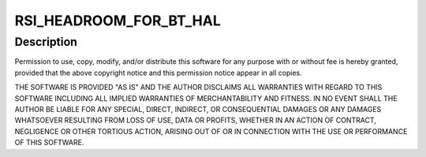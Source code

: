 .. -*- coding: utf-8; mode: rst -*-
.. src-file: drivers/bluetooth/btrsi.c

.. _`rsi_headroom_for_bt_hal`:

RSI_HEADROOM_FOR_BT_HAL
=======================

.. c:function::  RSI_HEADROOM_FOR_BT_HAL()

.. _`rsi_headroom_for_bt_hal.description`:

Description
-----------

Permission to use, copy, modify, and/or distribute this software for any
purpose with or without fee is hereby granted, provided that the above
copyright notice and this permission notice appear in all copies.

THE SOFTWARE IS PROVIDED "AS IS" AND THE AUTHOR DISCLAIMS ALL WARRANTIES
WITH REGARD TO THIS SOFTWARE INCLUDING ALL IMPLIED WARRANTIES OF
MERCHANTABILITY AND FITNESS. IN NO EVENT SHALL THE AUTHOR BE LIABLE FOR
ANY SPECIAL, DIRECT, INDIRECT, OR CONSEQUENTIAL DAMAGES OR ANY DAMAGES
WHATSOEVER RESULTING FROM LOSS OF USE, DATA OR PROFITS, WHETHER IN AN
ACTION OF CONTRACT, NEGLIGENCE OR OTHER TORTIOUS ACTION, ARISING OUT OF
OR IN CONNECTION WITH THE USE OR PERFORMANCE OF THIS SOFTWARE.

.. This file was automatic generated / don't edit.

